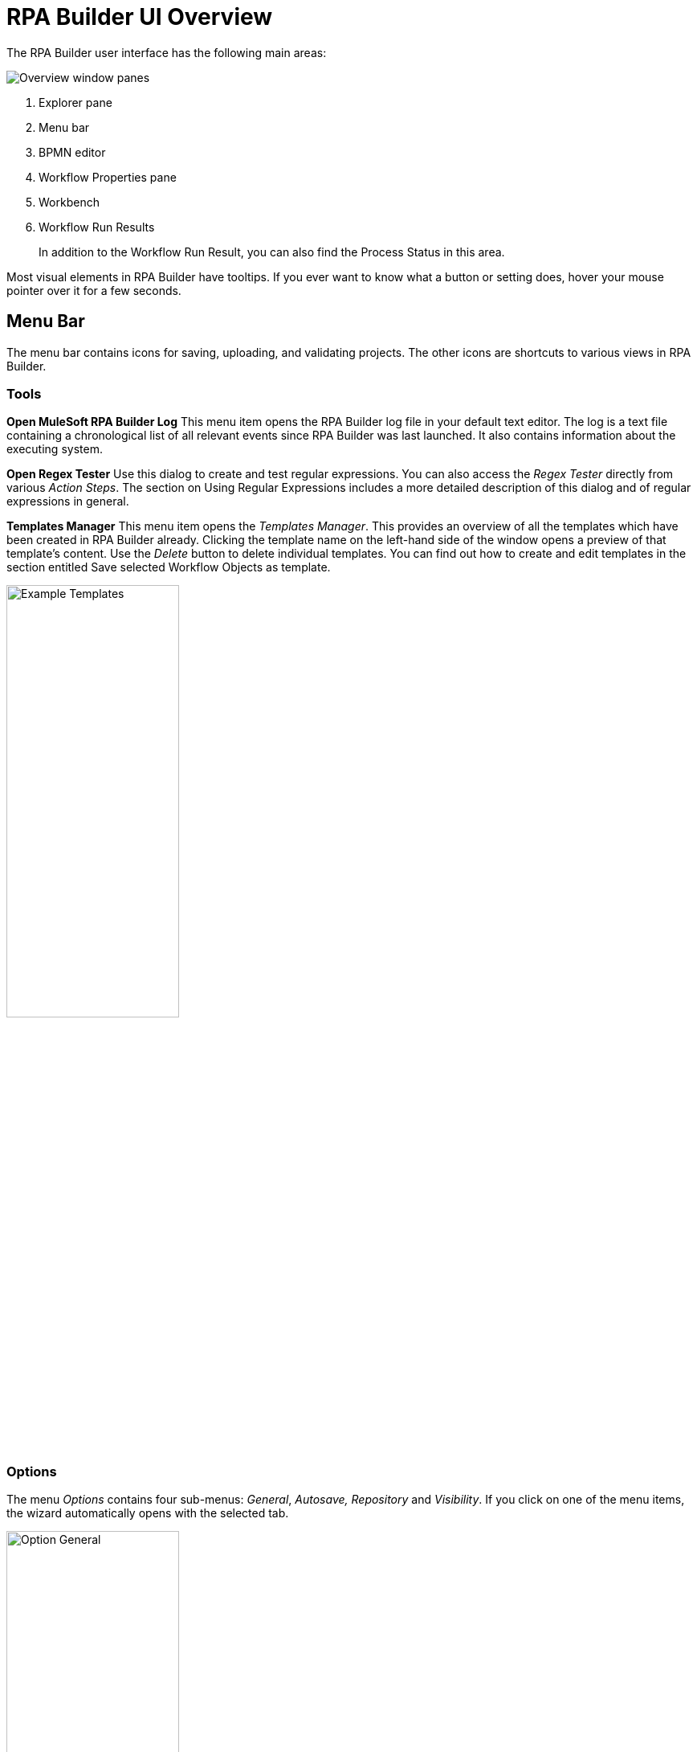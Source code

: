 

= RPA Builder UI Overview

The RPA Builder user interface has the following main areas:

//image::getting-started-installation-and-first-use-application-overview-image1.png[Overview window panes]
image:rpa-builder-ui-overview.png[Overview window panes]

. Explorer pane
. Menu bar
. BPMN editor
. Workflow Properties pane
. Workbench
. Workflow Run Results
+
In addition to the Workflow Run Result, you can also find the Process Status in this area.

//image::getting-started-installation-and-first-use-application-overview-image2.png[Process Status pane]

Most visual elements in RPA Builder have tooltips. If you
ever want to know what a button or setting does, hover your mouse
pointer over it for a few seconds.

== Menu Bar

The menu bar contains icons for saving, uploading, and
validating projects. The other icons are shortcuts to various views in
RPA Builder.

=== Tools

*Open MuleSoft RPA Builder Log* This menu item opens the RPA Builder
log file in your default text editor. The log is a text file containing
a chronological list of all relevant events since RPA Builder was
last launched. It also contains information about the executing system.

*Open Regex Tester* Use this dialog to create and test regular
expressions. You can also access the _Regex Tester_ directly from
various _Action Steps_. The section on Using Regular Expressions includes a
more detailed description of this dialog and of regular expressions in
general.

*Templates Manager* This menu item opens the _Templates Manager_. This
provides an overview of all the templates which have been created in RPA Builder already. Clicking the template name on the left-hand
side of the window opens a preview of that template’s content. Use the
_Delete_ button to delete individual templates. You can find out how to
create and edit templates in the section entitled Save selected Workflow Objects as
template.

image::getting-started-installation-and-first-use-application-overview-image3.png[Example Templates, 50%, 50%]

=== Options

The menu _Options_ contains four sub-menus: _General_, _Autosave,_
_Repository_ and _Visibility_. If you click on one of the menu items,
the wizard automatically opens with the selected tab.

image::rpa-builder-options-general.png[Option General, 50%, 50%]

*General timeout default for new projects*

If you want to use the same timeout for every _Action Step_ containing
this property, you can enter the value here.

A timeout is the time span an _Action Step_ waits before reporting an
error in case of failure.

This value is only used for initialization when creating a new project
and can be replaced within each _Action Step_ by a value that is valid
only for that _Action Step_.

If you want to change the default timeout value for a whole Workflow
which has already been created, please use the _Default Timeout [sec]_
setting in the _Workflow Properties_.

*Use All Users as project home location*

If this option is set, RPA Builder saves all projects, the most common
options, _Page Setup…_, and _Print Template Settings_
for the Printing of a Workflow into the folder
`C:\Users\Public\Documents\MuleSoft\RPA`. Otherwise, it saves the settings to the folder 
`C:\Users\[UserName.Domain]\Documents\MuleSoft\RPA` of the respective
user.

*Open last project on start* Selecting this option means that the last
project that you opened is reloaded and displayed when you launch
RPA Builder.

*Browser Options*

Please run RPA Builder with *administrator rights* for
selecting the version of the Internet Explorer to be used in the
_Browser Wizard_ of _Action Step Web Session_ contained in the plug-in
_Web Automation_ and *restart* it afterwards.

This setting affects *all* RPA Builder users.

image::rpa-builder-options-autosave.png[Option Autosave, 50%, 50%]

*Autosave on script run*

If this option is selected, the Workflow is saved automatically
before each local run.

*Common Autosave*

If this option is activated, projects are saved automatically at
intervals of a few minutes.

RPA Builder always saves the entire Business Process, including all
Workflows.

image::repository-settings.png[Option Repository, 50%, 50%]

You can find a detailed description of the _Repository Settings_ in xref:install-and-configure.adoc#connect-with-rpa-manager[Connect RPA Builder with RPA Manager].

image::rpa-builder-options-visibility.png[Option Visibility, 50%, 50%]

*Show Action Step descriptions* (default: off) This option allows you to
show and hide the descriptions of individual Workflow elements on the
Workbench in RPA Builder. This does not affect the visibility
of the individual element descriptions for the Properties and tool tips,
which are always visible. This option can also be modified via the _Show
Action Step descriptions_ button or the CTRL+D shortcut. It is saved on
an individual user basis.

*Show system parameters dialog*

If this option is set, the system parameters are shown whenever a
new Activity Workflow is created. These can also be shown via the menu
_View_ -> _Show System Parameters_.

== Explorer Pane

In the window pane on the left-hand side, you will find five tabs
containing the views _Toolbox_, _Project_, _Activity Library_,
_Repository_ and _Outline_.

If any of these views are not visible, you can always show them again by
using the View menu from the menu bar.

The *_Toolbox_* contains a list of all elements, such as _Action Steps_
and _Control Blocks_, which can be inserted in a _Workflow_.

Elements are organized in categories, so that you can find fitting ones
easily. By clicking on the star symbol next to an element, you can add
it to the category _Favorites_.

Elements can be inserted into the Workflow using Drag&Drop.

You can find a detailed description for each element in the xref:toolbox.adoc[Toolbox] section.

If you input text in the field _Filter_ the content of the _Toolbox_
is reduced successively to elements, the names of which contain
this text.

The filter is case-insensitive.


The *_Project_* tab contains a list of all loaded Workflows of a project. If you click on one of the Workflows, it is also displayed in the Workbench. This way
you can easily switch back and forth between Workflows

Right-clicking a Workflow opens the context menu providing additional
functions:

* *Edit Workflow Properties* Opens the Properties pane of the selected
Workflow
* *Clear Run Results marking* Clears the markings of warnings and errors
in the Workbench view of the selected project. These markings are shown
after a failed local Workflow run or after the import of an analysis
package.
* *Open Workflow Location* Opens the folder containing the selected
Workflow.

If you are using the Repository for storing your Business Process, the tab *_Repository Explorer_* shows a list of all available Business Process. These can be
downloaded for editing.

//Chapter Repository Explorer gives a detailed description of all functions.

If you use the *_Activity Library,_* you can view and delete all available
Activity Templates here.

//For a more detailed description of how to use the Activity Library, see the chapter Activity Library.

The *_Workflow Outline_* is a shortened view of the open Workflow.

You can double-click an element to mark it in the Workbench pane.

Right-clicking an element opens a context menu:

* *Run Wizard* Opens the Wizard of the selected element

* *Delete* Deletes the selected element
* *Expand all* Expands the view to show all elements, in the _Document
Outline_ as well as on the Workbench
* *Collapse all* Collapses the view to show only higher-level elements,
in the _Document Outline_ as well as on the Workbench

== Workflow Run Results

The _Workflow Run Results_ section shows detailed information on the
last Activity Workflow that was run.

== Project Status

The Project Status section provides detailed information about the
validation and script generation of the project.

== Workflow Properties Grid

The _Workflow_ _Properties_ grid is located on the right-hand side of
the screen. In the initial view it is set to _auto-hide_, but it will
expand as soon as you have opened or created a _Workflow_. It displays
all properties of the current selection within the _Workbench_.

If you click on an element, a description shows in the bottom of the pane.

If you enter text in the field _Filter_, the displayed properties are
successively reduced to those containing the entered text.
